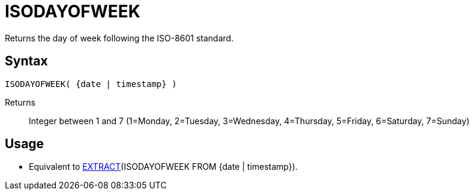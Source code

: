 ////
Licensed to the Apache Software Foundation (ASF) under one
or more contributor license agreements.  See the NOTICE file
distributed with this work for additional information
regarding copyright ownership.  The ASF licenses this file
to you under the Apache License, Version 2.0 (the
"License"); you may not use this file except in compliance
with the License.  You may obtain a copy of the License at
  http://www.apache.org/licenses/LICENSE-2.0
Unless required by applicable law or agreed to in writing,
software distributed under the License is distributed on an
"AS IS" BASIS, WITHOUT WARRANTIES OR CONDITIONS OF ANY
KIND, either express or implied.  See the License for the
specific language governing permissions and limitations
under the License.
////
= ISODAYOFWEEK

Returns the day of week following the ISO-8601 standard.

== Syntax
----
ISODAYOFWEEK( {date | timestamp} )
----
Returns:: Integer between 1 and 7 (1=Monday, 2=Tuesday, 3=Wednesday, 4=Thursday, 5=Friday, 6=Saturday, 7=Sunday)

== Usage

* Equivalent to xref:extract.adoc[EXTRACT](ISODAYOFWEEK FROM {date | timestamp}). 